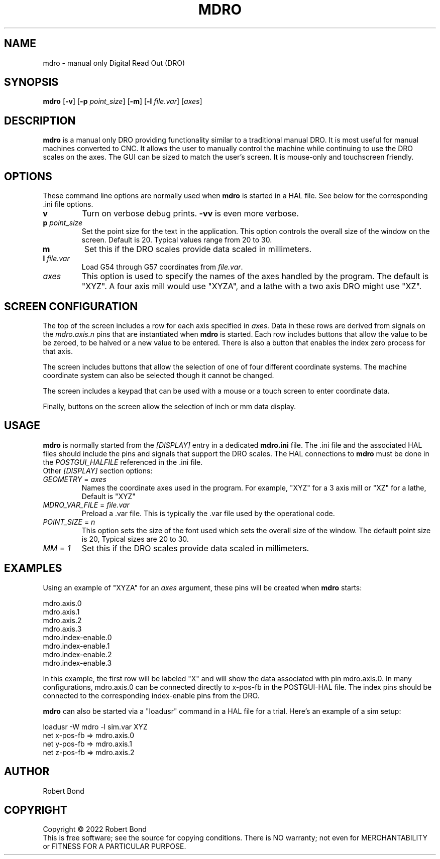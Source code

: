 .\" Copyright (c) 2022 Robert Bond
.\"
.\" This is free documentation; you can redistribute it and/or
.\" modify it under the terms of the GNU General Public License as
.\" published by the Free Software Foundation; either version 2 of
.\" the License, or (at your option) any later version.
.\"
.\" The GNU General Public License's references to "object code"
.\" and "executables" are to be interpreted as the output of any
.\" document formatting or typesetting system, including
.\" intermediate and printed output.
.\"
.\" This manual is distributed in the hope that it will be useful,
.\" but WITHOUT ANY WARRANTY; without even the implied warranty of
.\" MERCHANTABILITY or FITNESS FOR A PARTICULAR PURPOSE.  See the
.\" GNU General Public License for more details.
.\"
.\" You should have received a copy of the GNU General Public
.\" License along with this manual; if not, write to the Free
.\" Software Foundation, Inc., 51 Franklin Street, Fifth Floor, Boston, MA 02110-1301,
.\" USA.
.\"
.\"
.\"
.TH MDRO "1"  "2022-04-01" "LinuxCNC Documentation" "HAL User's Manual"
.SH NAME
mdro \- manual only Digital Read Out (DRO)
.SH SYNOPSIS
.B mdro
[\fB\-v\fR] [\fB\-p\fR \fIpoint_size\fR] [\fB\-m\fR] [\fB\-l\fR \fIfile.var\fR] [\fIaxes\fR]
.SH DESCRIPTION
\fBmdro\fR is a manual only DRO providing functionality similar to a
traditional manual DRO. It is most useful for manual machines
converted to CNC. It allows the user to manually control the
machine while continuing to use the DRO scales on the axes.
The GUI can be sized to match the user's screen. It is
mouse-only and touchscreen friendly.
.SH OPTIONS

These command line options are normally used when \fBmdro\fR is started in
a HAL file. See below for the corresponding .ini file options.
.TP
\fBv\fR
Turn on verbose debug prints. \fB-vv\fR is even more verbose.
.TP
\fBp\fR \fIpoint_size\fR
Set the point size for the text in the application. This option controls
the overall size of the window on the screen. Default is 20. Typical values
range from 20 to 30.
.TP
\fBm\fR
Set this if the DRO scales provide data scaled in millimeters.
.TP
\fBl\fR \fIfile.var\fR
Load G54 through G57 coordinates from \fIfile.var\fR.
.TP
\fIaxes\fR
This option is used to specify the names of the axes handled by the program.
The default is "XYZ". A four axis mill would use "XYZA", and a lathe with a two
axis DRO might use "XZ".

.SH SCREEN CONFIGURATION
The top of the screen includes a row for each axis specified in \fIaxes\fR. Data in
these rows are derived from signals on the \fImdro.axis.n\fR pins that are
instantiated when \fBmdro\fR is started. Each row includes buttons that
allow the value to be be zeroed, to be halved or a new value to be entered. There is
also a button that enables the index zero process for that axis.

The screen includes buttons that allow the selection of one of four different
coordinate systems. The machine coordinate system can also be selected though it
cannot be changed.

The screen includes a keypad that can be used with a mouse or a touch screen to
enter coordinate data.

Finally, buttons on the screen allow the selection of inch or mm data display.

.SH USAGE
\fBmdro\fR is normally started from the \fI[DISPLAY]\fR entry in a dedicated
\fBmdro.ini\fR file.  The .ini file and the associated HAL files  should
include the pins and signals that support the DRO scales. The HAL connections
to \fBmdro\fR must be done in the \fIPOSTGUI_HALFILE\fR referenced in the .ini
file.
.TP
Other \fI[DISPLAY]\fR section options:
.TP
\fIGEOMETRY\fR = \fIaxes\fR
Names the coordinate axes used in the program. For example,  "XYZ" for a 3
axis mill or "XZ" for a lathe, Default is "XYZ"
.TP
\fIMDRO_VAR_FILE\fR = \fIfile.var\fR
Preload a .var file. This is typically the .var file used by the operational
code.
.TP
\fIPOINT_SIZE\fR = \fIn\fR
This option sets the size of the font used which sets the overall
size of the window. The default point size is 20, Typical sizes are
20 to 30.
.TP
\fIMM\fR = \fI1\fR
Set this if the DRO scales provide data scaled in millimeters.

.SH EXAMPLES
Using an example of "XYZA" for an \fIaxes\fR argument, these pins will be created
when \fBmdro\fR starts:

 mdro.axis.0
 mdro.axis.1
 mdro.axis.2
 mdro.axis.3
 mdro.index-enable.0
 mdro.index-enable.1
 mdro.index-enable.2
 mdro.index-enable.3

In this example, the first row will be labeled "X" and will show the data associated
with pin mdro.axis.0. In many configurations, mdro.axis.0 can be connected
directly to x-pos-fb in the POSTGUI-HAL file. The index pins should be
connected to the corresponding index-enable pins from the DRO.

\fBmdro\fR can also be started via a "loadusr" command in a HAL file for a
trial. Here's an example of a sim setup:

 loadusr -W mdro -l sim.var XYZ
 net x-pos-fb  => mdro.axis.0
 net y-pos-fb  => mdro.axis.1
 net z-pos-fb  => mdro.axis.2

.SH AUTHOR
Robert Bond
.SH COPYRIGHT
Copyright \(co 2022 Robert Bond
.br
This is free software; see the source for copying conditions.  There is NO
warranty; not even for MERCHANTABILITY or FITNESS FOR A PARTICULAR PURPOSE.
